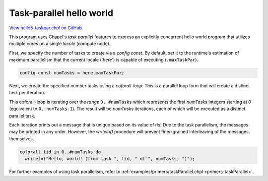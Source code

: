 .. default-domain:: chpl

.. _primers-hello5-taskpar:

Task-parallel hello world
=========================

`View hello5-taskpar.chpl on GitHub <https://github.com/chapel-lang/chapel/blob/master/test/release/examples/hello5-taskpar.chpl>`_



This program uses Chapel's `task parallel` features to express an
explicitly concurrent hello world program that utilizes multiple
cores on a single `locale` (compute node).




First, we specify the number of tasks to create via a `config
const`.  By default, set it to the runtime's estimation of maximum
parallelism that the current locale ('`here`') is capable of
executing (``.maxTaskPar``).


.. code-block:: chapel

    config const numTasks = here.maxTaskPar;




Next, we create the specified number tasks using a `coforall-loop`.
This is a parallel loop form that will create a distinct task per
iteration.

This coforall-loop is iterating over the `range` ``0..#numTasks``
which represents the first `numTasks` integers starting at 0
(equivalent to ``0..numTasks-1``).  The result will be `numTasks`
iterations, each of which will be executed as a distinct parallel
task.

Each iteration prints out a message that is unique based on its
value of `tid`.  Due to the task parallelism, the messages may be
printed in any order.  However, the `writeln()` procedure will
prevent finer-grained interleaving of the messages themselves.


.. code-block:: chapel

    coforall tid in 0..#numTasks do
      writeln("Hello, world! (from task ", tid, " of ", numTasks, ")");




For further examples of using task parallelism, refer to
:ref:`examples/primers/taskParallel.chpl <primers-taskParallel>`.
